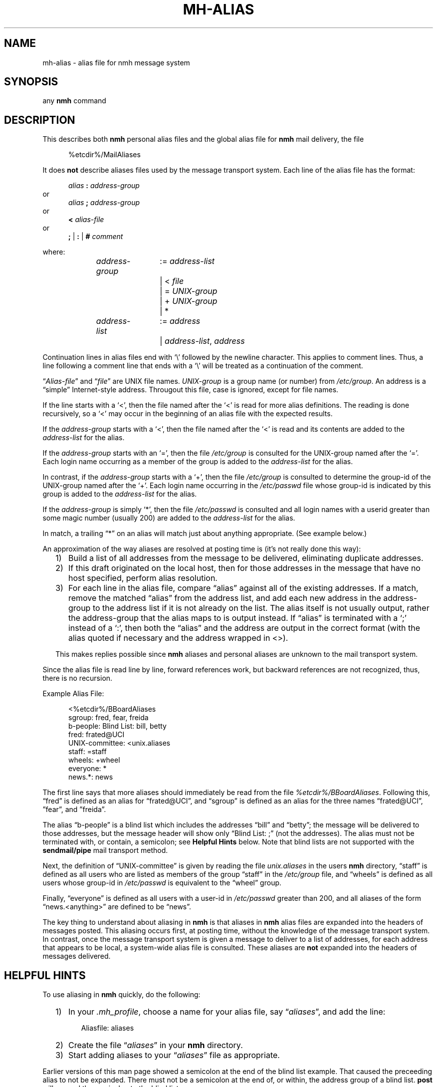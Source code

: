 .TH MH-ALIAS %manext5% "%nmhdate%" MH.6.8 [%nmhversion%]
.\"
.\" %nmhwarning%
.\"
.SH NAME
mh-alias \- alias file for nmh message system
.SH SYNOPSIS
any
.B nmh
command
.SH DESCRIPTION
This describes both
.B nmh
personal alias files and
the global alias file for
.B nmh
mail delivery, the file
.PP
.RS 5
%etcdir%/MailAliases
.RE
.PP
It does
.B not
describe aliases files used by the message transport system.
Each line of the alias file has the format:
.PP
.RS 5
.I alias
.B :
.I address\-group
.RE
or
.RS 5
.I alias
.B ;
.I address\-group
.RE
or
.RS 5
.B <
.I alias\-file
.RE
or
.RS 5
.B ;
|
.B :
|
.B #
.I comment
.RE
.PP
where:
.PP
.RS 5
.nf
.IR address\-group "	:= " address\-list
.RI "			|  < " file
.RI "			|  = " UNIX\-group
.RI "			|  + " UNIX\-group
			|  *

.IR address\-list "	:= " address
.RI "			|  " address\-list ", " address
.fi
.RE
.PP
Continuation lines in alias files end with `\\' followed by the newline
character.  This applies to comment lines.  Thus, a line following a
comment line that ends with a `\\' will be treated as a continuation of
the comment.
.PP
.RI \*(lq  Alias\-file \*(rq
and
.RI \*(lq file \*(rq
are UNIX file names.
.I UNIX\-group
is a group name (or number) from
.IR /etc/group .
An address is a \*(lqsimple\*(rq
Internet\-style address.  Througout this file, case is ignored, except
for file names.
.PP
If the line starts with a `<', then the file named after the `<' is
read for more alias definitions.  The reading is done recursively, so a
`<' may occur in the beginning of an alias file with the expected results.
.PP
If the
.I address\-group
starts with a `<', then the file named after the
`<' is read and its contents are added to the
.I address\-list
for the alias.
.PP
If the
.I address\-group
starts with an `=', then the file
.I /etc/group
is consulted for the UNIX\-group named after the `='.  Each login name
occurring as a member of the group is added to the
.I address\-list
for the alias.
.PP
In contrast, if the
.I address\-group
starts with a `+', then the file
.I /etc/group
is consulted to determine the group\-id of the
UNIX\-group named after the `+'.  Each login name occurring in the
.I /etc/passwd
file whose group\-id is indicated by this group is
added to the
.I address\-list
for the alias.
.PP
If the
.I address\-group
is simply `*', then the file
.I /etc/passwd
is consulted and all login names with a userid
greater than some magic number (usually 200) are added to the
.I address\-list
for the alias.
.PP
In match, a trailing \*(lq*\*(rq on an alias will match just about anything
appropriate.  (See example below.)
.PP
An approximation of the way aliases are resolved at posting time is
(it's not really done this way):
.PP
.RS 2
.IP 1) 3
Build a list of all addresses from the message to be delivered,
eliminating duplicate addresses.
.PP
.IP 2) 3
If this draft originated on the local host, then for those addresses in
the message that have no host specified, perform alias resolution.
.PP
.IP 3) 3
For each line in the alias file, compare \*(lqalias\*(rq against all of
the existing addresses.  If a match, remove the matched \*(lqalias\*(rq
from the address list, and add each new address in the address\-group to
the address list if it is not already on the list.  The alias itself is
not usually output, rather the address\-group that the alias maps to is
output instead.  If \*(lqalias\*(rq is terminated with a `;' instead of
a `:', then both the \*(lqalias\*(rq and the address are output in the
correct format (with the alias quoted if necessary and the address
wrapped in <>).
.PP
This makes replies possible since
.B nmh
aliases
and personal aliases are unknown to the mail transport system.
.RE
.PP
Since the alias file is read line by line, forward references work, but
backward references are not recognized, thus, there is no recursion.
.PP
Example Alias File:
.PP
.RS 5
.nf
<%etcdir%/BBoardAliases
sgroup: fred, fear, freida
b-people: Blind List: bill, betty
fred: frated@UCI
UNIX\-committee: <unix.aliases
staff: =staff
wheels: +wheel
everyone: *
news.*: news
.fi
.RE
.PP
The first line says that more aliases should immediately be read from
the file
.IR %etcdir%/BBoardAliases .
Following this, \*(lqfred\*(rq
is defined as an alias for \*(lqfrated@UCI\*(rq, and \*(lqsgroup\*(rq
is defined as an alias for the three names \*(lqfrated@UCI\*(rq,
\*(rqfear\*(rq, and \*(rqfreida\*(rq.
.PP
The alias \*(lqb-people\*(rq is a blind list which includes the addresses
\*(lqbill\*(rq and \*(lqbetty\*(rq; the message will be delivered to those
addresses, but the message header will show only \*(lqBlind List: ;\*(rq
(not the addresses).  The alias must not be terminated with, or contain,
a semicolon; see
.B Helpful Hints
below.  Note that blind lists are not supported with the
.B sendmail/pipe
mail transport method.
.PP
Next, the definition of \*(lqUNIX\-committee\*(rq is given by
reading the file
.I unix.aliases
in the users
.B nmh
directory,
\*(lqstaff\*(rq is defined as all users who are listed as members of the
group \*(lqstaff\*(rq in the
.I /etc/group
file, and \*(lqwheels\*(rq
is defined as all users whose group\-id in
.I /etc/passwd
is equivalent to the \*(lqwheel\*(rq group.
.PP
Finally, \*(lqeveryone\*(rq is defined as all users with a user\-id
in
.I /etc/passwd
greater than 200, and all aliases of the form
\*(lqnews.<anything>\*(rq are defined to be \*(lqnews\*(rq.
.PP
The key thing to understand about aliasing in
.B nmh
is that aliases in
.B nmh
alias files are expanded into the headers of messages posted.
This aliasing occurs first, at posting time, without the knowledge of the
message transport system.  In contrast, once the message transport system
is given a message to deliver to a list of addresses, for each address
that appears to be local, a system\-wide alias file is consulted.  These
aliases are
.B not
expanded into the headers of messages delivered.
.SH "HELPFUL HINTS"
To use aliasing in
.B nmh
quickly, do the following:
.PP
.RS 2
.IP 1) 3
In your
.IR \&.mh\(ruprofile ,
choose a name for your alias file, say
.RI \*(lq aliases \*(rq,
and add the line:
.PP
.RS 5
.nf
Aliasfile: aliases
.\" ali: \-alias aliases
.\" send: \-alias aliases
.\" whom: \-alias aliases
.fi
.RE
.PP
.IP 2) 3
Create the file
.RI \*(lq aliases \*(rq
in your
.B nmh
directory.
.PP
.IP 3) 3
Start adding aliases to your
.RI \*(lq aliases \*(rq
file as appropriate.
.RE
.PP
Earlier versions of this man page showed a semicolon at the end of the
blind list example.  That caused the preceeding alias to not be
expanded.  There must not be a semicolon at the end of, or within, the
address group of a blind list.
.B post
will append the semicolon to the blind list name.
.SH FILES
.fc ^ ~
.nf
.ta \w'%etcdir%/ExtraBigFileName  'u
^%etcdir%/MailAliases~^global nmh alias file
.fi
.SH "PROFILE COMPONENTS"
.fc ^ ~
.nf
.ta 2.4i
.ta \w'ExtraBigProfileName  'u
^Aliasfile:~^For a default alias file
.fi
.SH "SEE ALSO"
.IR ali (1),
.IR send (1),
.IR whom (1),
.IR group (5),
.IR passwd (5),
.IR conflict(8),
.IR post (8)
.SH CONTEXT
None
.SH BUGS
Although the forward-referencing semantics of
.B mh\-alias
files prevent recursion, the
.RI \*(lq< " alias\-file" \*(rq
command may defeat this.
Since the number of file descriptors is finite (and very limited), such
infinite recursion will terminate with a meaningless diagnostic when
all the fds are used up.
